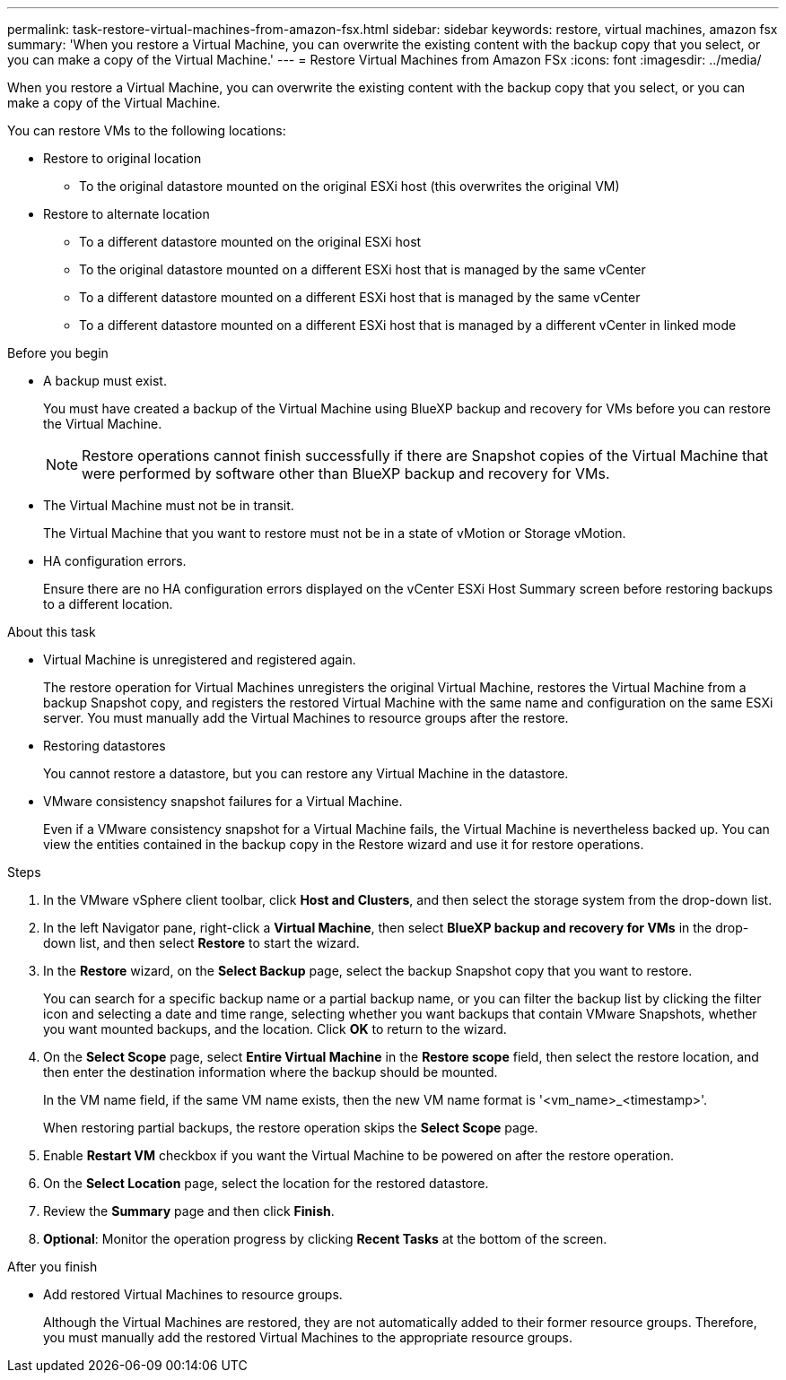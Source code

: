 ---
permalink: task-restore-virtual-machines-from-amazon-fsx.html
sidebar: sidebar
keywords: restore, virtual machines, amazon fsx
summary: 'When you restore a Virtual Machine, you can overwrite the existing content with the backup copy that you select, or you can make a copy of the Virtual Machine.'
---
= Restore Virtual Machines from Amazon FSx
:icons: font
:imagesdir: ../media/

[.lead]
When you restore a Virtual Machine, you can overwrite the existing content with the backup copy that you select, or you can make a copy of the Virtual Machine.

You can restore VMs to the following locations:

* Restore to original location
** To the original datastore mounted on the original ESXi host (this overwrites the original VM)

* Restore to alternate location
** To a different datastore mounted on the original ESXi host
** To the original datastore mounted on a different ESXi host that is managed by the same vCenter
** To a different datastore mounted on a different ESXi host that is managed by the same vCenter
** To a different datastore mounted on a different ESXi host that is managed by a different vCenter in linked mode

.Before you begin
* A backup must exist.
+
You must have created a backup of the Virtual Machine using BlueXP backup and recovery for VMs before you can restore the Virtual Machine.
+
[NOTE]
====
Restore operations cannot finish successfully if there are Snapshot copies of the Virtual Machine that were performed by software other than BlueXP backup and recovery for VMs.
====
+
* The Virtual Machine must not be in transit.
+
The Virtual Machine that you want to restore must not be in a state of vMotion or Storage vMotion.
* HA configuration errors.
+
Ensure there are no HA configuration errors displayed on the vCenter ESXi Host Summary screen before restoring backups to a different location.

.About this task
* Virtual Machine is unregistered and registered again.
+
The restore operation for Virtual Machines unregisters the original Virtual Machine, restores the Virtual Machine from a backup Snapshot copy, and registers the restored Virtual Machine with the same name and configuration on the same ESXi server. You must manually add the Virtual Machines to resource groups after the restore.
* Restoring datastores
+
You cannot restore a datastore, but you can restore any Virtual Machine in the datastore.
* VMware consistency snapshot failures for a Virtual Machine.
+
Even if a VMware consistency snapshot for a Virtual Machine fails, the Virtual Machine is nevertheless backed up. You can view the entities contained in the backup copy in the Restore wizard and use it for restore operations.

.Steps
. In the VMware vSphere client toolbar, click *Host and Clusters*, and then select the storage system from the drop-down list.
. In the left Navigator pane, right-click a *Virtual Machine*, then select *BlueXP backup and recovery for VMs* in the drop-down list, and then select *Restore* to start the wizard.
.  In the *Restore* wizard, on the *Select Backup* page, select the backup Snapshot copy that you want to restore.
+
You can search for a specific backup name or a partial backup name, or you can filter the backup list by clicking the filter icon and selecting a date and time range, selecting whether you want backups that contain VMware Snapshots, whether you want mounted backups, and the location. Click *OK* to return to the wizard.
. On the *Select Scope* page, select *Entire Virtual Machine* in the *Restore scope* field, then select the restore location, and then enter the destination information where the backup should be mounted.
+
In the VM name field, if the same VM name exists, then the new VM name format is '<vm_name>_<timestamp>'.
+
When restoring partial backups, the restore operation skips the *Select Scope* page.
. Enable *Restart VM* checkbox if you want the Virtual Machine to be powered on after the restore operation.
. On the *Select Location* page, select the location for the restored datastore.
. Review the *Summary* page and then click *Finish*.
. *Optional*: Monitor the operation progress by clicking *Recent Tasks* at the bottom of the screen.

.After you finish
* Add restored Virtual Machines to resource groups.
+
Although the Virtual Machines are restored, they are not automatically added to their former resource groups. Therefore, you must manually add the restored Virtual Machines to the appropriate resource groups.




